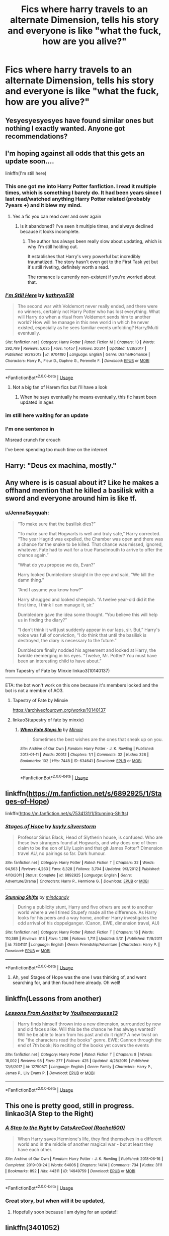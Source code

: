 #+TITLE: Fics where harry travels to an alternate Dimension, tells his story and everyone is like "what the fuck, how are you alive?"

* Fics where harry travels to an alternate Dimension, tells his story and everyone is like "what the fuck, how are you alive?"
:PROPERTIES:
:Author: MrMrRubic
:Score: 187
:DateUnix: 1591100975.0
:DateShort: 2020-Jun-02
:FlairText: Request
:END:

** Yesyesyesyesyes have found similar ones but nothing I exactly wanted. Anyone got recommendations?
:PROPERTIES:
:Author: LEMONFEET1062
:Score: 59
:DateUnix: 1591101973.0
:DateShort: 2020-Jun-02
:END:


** I'm hoping against all odds that this gets an update soon....

linkffn(I'm still here)
:PROPERTIES:
:Author: anontarg
:Score: 50
:DateUnix: 1591106031.0
:DateShort: 2020-Jun-02
:END:

*** This one got me into Harry Potter fanfiction. I read it multiple times, which is something I barely do. It had been years since I last read/watched anything Harry Potter related (probably 7years +) and it blew my mind.
:PROPERTIES:
:Author: iceland1977
:Score: 31
:DateUnix: 1591108249.0
:DateShort: 2020-Jun-02
:END:

**** Yes a fic you can read over and over again
:PROPERTIES:
:Author: anontarg
:Score: 14
:DateUnix: 1591108345.0
:DateShort: 2020-Jun-02
:END:

***** Is it abandoned? I've seen it multiple times, and always declined because it looks incomplete.
:PROPERTIES:
:Author: CuriousLurkerPresent
:Score: 7
:DateUnix: 1591134486.0
:DateShort: 2020-Jun-03
:END:

****** The author has always been really slow about updating, which is why I'm still holding out.

It establishes that Harry's very powerful but incredibly traumatized. The story hasn't even got to the First Task yet but it's still riveting, definitely worth a read.

The romance is currently non-existent if you're worried about that.
:PROPERTIES:
:Author: ChangeMe4574
:Score: 9
:DateUnix: 1591134976.0
:DateShort: 2020-Jun-03
:END:


*** [[https://www.fanfiction.net/s/9704180/1/][*/I'm Still Here/*]] by [[https://www.fanfiction.net/u/4404355/kathryn518][/kathryn518/]]

#+begin_quote
  The second war with Voldemort never really ended, and there were no winners, certainly not Harry Potter who has lost everything. What will Harry do when a ritual from Voldemort sends him to another world? How will he manage in this new world in which he never existed, especially as he sees familiar events unfolding? Harry/Multi eventually.
#+end_quote

^{/Site/:} ^{fanfiction.net} ^{*|*} ^{/Category/:} ^{Harry} ^{Potter} ^{*|*} ^{/Rated/:} ^{Fiction} ^{M} ^{*|*} ^{/Chapters/:} ^{13} ^{*|*} ^{/Words/:} ^{292,799} ^{*|*} ^{/Reviews/:} ^{5,625} ^{*|*} ^{/Favs/:} ^{17,457} ^{*|*} ^{/Follows/:} ^{20,314} ^{*|*} ^{/Updated/:} ^{1/28/2017} ^{*|*} ^{/Published/:} ^{9/21/2013} ^{*|*} ^{/id/:} ^{9704180} ^{*|*} ^{/Language/:} ^{English} ^{*|*} ^{/Genre/:} ^{Drama/Romance} ^{*|*} ^{/Characters/:} ^{Harry} ^{P.,} ^{Fleur} ^{D.,} ^{Daphne} ^{G.,} ^{Perenelle} ^{F.} ^{*|*} ^{/Download/:} ^{[[http://www.ff2ebook.com/old/ffn-bot/index.php?id=9704180&source=ff&filetype=epub][EPUB]]} ^{or} ^{[[http://www.ff2ebook.com/old/ffn-bot/index.php?id=9704180&source=ff&filetype=mobi][MOBI]]}

--------------

*FanfictionBot*^{2.0.0-beta} | [[https://github.com/tusing/reddit-ffn-bot/wiki/Usage][Usage]]
:PROPERTIES:
:Author: FanfictionBot
:Score: 18
:DateUnix: 1591106048.0
:DateShort: 2020-Jun-02
:END:

**** Not a big fan of Harem fics but i'll have a look
:PROPERTIES:
:Author: EndlessTheorys_19
:Score: 15
:DateUnix: 1591132540.0
:DateShort: 2020-Jun-03
:END:

***** When he says eventually he means eventually, this fic hasnt been updated in ages
:PROPERTIES:
:Author: baasum_
:Score: 10
:DateUnix: 1591170258.0
:DateShort: 2020-Jun-03
:END:


*** im still here waiting for an update
:PROPERTIES:
:Author: water_crackers
:Score: 8
:DateUnix: 1591129499.0
:DateShort: 2020-Jun-03
:END:


*** I'm one sentence in

Misread crunch for crouch

I've been spending too much time on the internet
:PROPERTIES:
:Author: draginnn
:Score: 3
:DateUnix: 1591131574.0
:DateShort: 2020-Jun-03
:END:


** Harry: "Deus ex machina, mostly."
:PROPERTIES:
:Author: Blade1301
:Score: 22
:DateUnix: 1591127938.0
:DateShort: 2020-Jun-03
:END:


** Any where is is casual about it? Like he makes a offhand mention that he killed a basilisk with a sword and everyone around him is like tf.
:PROPERTIES:
:Author: SirYabas
:Score: 19
:DateUnix: 1591118273.0
:DateShort: 2020-Jun-02
:END:

*** u/JennaSayquah:
#+begin_quote
  “To make sure that the basilisk dies?”

  “To make sure that Hogwarts is well and truly safe,” Harry corrected. “The year Hagrid was expelled, the Chamber was open and there was a chance for the snake to be killed. That chance was missed, ignored, whatever. Fate had to wait for a true Parselmouth to arrive to offer the chance again.”

  “What do you propose we do, Evan?”

  Harry looked Dumbledore straight in the eye and said, “We kill the damn thing.”

  “And I assume you know how?”

  Harry shrugged and looked sheepish. “A twelve year-old did it the first time, I think I can manage it, sir.”

  Dumbledore gave the idea some thought. “You believe this will help us in finding the diary?”

  “I don't think it will just suddenly appear in our laps, sir. But,” Harry's voice was full of conviction, “I do think that until the basilisk is destroyed, the diary is necessary to the future.”

  Dumbledore finally nodded his agreement and looked at Harry, the twinkle reemerging in his eyes. “Twelve, Mr. Potter? You must have been an interesting child to have about.”
#+end_quote

from Tapestry of Fate by Minxie linkao3(10140137)

------

ETA: the bot won't work on this one because it's members locked and the bot is not a member of AO3.
:PROPERTIES:
:Author: JennaSayquah
:Score: 18
:DateUnix: 1591129194.0
:DateShort: 2020-Jun-03
:END:

**** Tapestry of Fate by Minxie

[[https://archiveofourown.org/works/10140137]]
:PROPERTIES:
:Author: vlaaivlaai
:Score: 4
:DateUnix: 1591133363.0
:DateShort: 2020-Jun-03
:END:


**** linkao3(tapestry of fate by minxie)
:PROPERTIES:
:Author: Lenrivk
:Score: 4
:DateUnix: 1591132879.0
:DateShort: 2020-Jun-03
:END:

***** [[https://archiveofourown.org/works/634641][*/When Fate Steps In/*]] by [[https://www.archiveofourown.org/users/Minxie/pseuds/Minxie][/Minxie/]]

#+begin_quote
  Sometimes the best wishes are the ones that sneak up on you.
#+end_quote

^{/Site/:} ^{Archive} ^{of} ^{Our} ^{Own} ^{*|*} ^{/Fandom/:} ^{Harry} ^{Potter} ^{-} ^{J.} ^{K.} ^{Rowling} ^{*|*} ^{/Published/:} ^{2013-01-11} ^{*|*} ^{/Words/:} ^{20012} ^{*|*} ^{/Chapters/:} ^{1/1} ^{*|*} ^{/Comments/:} ^{32} ^{*|*} ^{/Kudos/:} ^{328} ^{*|*} ^{/Bookmarks/:} ^{102} ^{*|*} ^{/Hits/:} ^{7448} ^{*|*} ^{/ID/:} ^{634641} ^{*|*} ^{/Download/:} ^{[[https://archiveofourown.org/downloads/634641/When%20Fate%20Steps%20In.epub?updated_at=1485864379][EPUB]]} ^{or} ^{[[https://archiveofourown.org/downloads/634641/When%20Fate%20Steps%20In.mobi?updated_at=1485864379][MOBI]]}

--------------

*FanfictionBot*^{2.0.0-beta} | [[https://github.com/tusing/reddit-ffn-bot/wiki/Usage][Usage]]
:PROPERTIES:
:Author: FanfictionBot
:Score: 1
:DateUnix: 1591132893.0
:DateShort: 2020-Jun-03
:END:


** linkffn([[https://m.fanfiction.net/s/6892925/1/Stages-of-Hope]])

linkffn([[https://m.fanfiction.net/s/7534131/1/Stunning-Shifts]])
:PROPERTIES:
:Author: Llolola
:Score: 19
:DateUnix: 1591106977.0
:DateShort: 2020-Jun-02
:END:

*** [[https://www.fanfiction.net/s/6892925/1/][*/Stages of Hope/*]] by [[https://www.fanfiction.net/u/291348/kayly-silverstorm][/kayly silverstorm/]]

#+begin_quote
  Professor Sirius Black, Head of Slytherin house, is confused. Who are these two strangers found at Hogwarts, and why does one of them claim to be the son of Lily Lupin and that git James Potter? Dimension travel AU, no pairings so far. Dark humour.
#+end_quote

^{/Site/:} ^{fanfiction.net} ^{*|*} ^{/Category/:} ^{Harry} ^{Potter} ^{*|*} ^{/Rated/:} ^{Fiction} ^{T} ^{*|*} ^{/Chapters/:} ^{32} ^{*|*} ^{/Words/:} ^{94,563} ^{*|*} ^{/Reviews/:} ^{4,263} ^{*|*} ^{/Favs/:} ^{8,328} ^{*|*} ^{/Follows/:} ^{3,704} ^{*|*} ^{/Updated/:} ^{9/3/2012} ^{*|*} ^{/Published/:} ^{4/10/2011} ^{*|*} ^{/Status/:} ^{Complete} ^{*|*} ^{/id/:} ^{6892925} ^{*|*} ^{/Language/:} ^{English} ^{*|*} ^{/Genre/:} ^{Adventure/Drama} ^{*|*} ^{/Characters/:} ^{Harry} ^{P.,} ^{Hermione} ^{G.} ^{*|*} ^{/Download/:} ^{[[http://www.ff2ebook.com/old/ffn-bot/index.php?id=6892925&source=ff&filetype=epub][EPUB]]} ^{or} ^{[[http://www.ff2ebook.com/old/ffn-bot/index.php?id=6892925&source=ff&filetype=mobi][MOBI]]}

--------------

[[https://www.fanfiction.net/s/7534131/1/][*/Stunning Shifts/*]] by [[https://www.fanfiction.net/u/2645246/mindcandy][/mindcandy/]]

#+begin_quote
  During a publicity stunt, Harry and five others are sent to another world where a well timed Stupefy made all the difference. As Harry looks for his peers and a way home, another Harry investigates the odd arrival of his doppelganger. (Canon, EWE, dimension travel, AU)
#+end_quote

^{/Site/:} ^{fanfiction.net} ^{*|*} ^{/Category/:} ^{Harry} ^{Potter} ^{*|*} ^{/Rated/:} ^{Fiction} ^{T} ^{*|*} ^{/Chapters/:} ^{16} ^{*|*} ^{/Words/:} ^{110,369} ^{*|*} ^{/Reviews/:} ^{613} ^{*|*} ^{/Favs/:} ^{1,286} ^{*|*} ^{/Follows/:} ^{1,711} ^{*|*} ^{/Updated/:} ^{5/31} ^{*|*} ^{/Published/:} ^{11/8/2011} ^{*|*} ^{/id/:} ^{7534131} ^{*|*} ^{/Language/:} ^{English} ^{*|*} ^{/Genre/:} ^{Friendship/Adventure} ^{*|*} ^{/Characters/:} ^{Harry} ^{P.} ^{*|*} ^{/Download/:} ^{[[http://www.ff2ebook.com/old/ffn-bot/index.php?id=7534131&source=ff&filetype=epub][EPUB]]} ^{or} ^{[[http://www.ff2ebook.com/old/ffn-bot/index.php?id=7534131&source=ff&filetype=mobi][MOBI]]}

--------------

*FanfictionBot*^{2.0.0-beta} | [[https://github.com/tusing/reddit-ffn-bot/wiki/Usage][Usage]]
:PROPERTIES:
:Author: FanfictionBot
:Score: 12
:DateUnix: 1591107007.0
:DateShort: 2020-Jun-02
:END:

**** Ah, yes! Stages of Hope was the one I was thinking of, and went searching for, and then found here already. Oh well!
:PROPERTIES:
:Author: jcfiala
:Score: 3
:DateUnix: 1591134788.0
:DateShort: 2020-Jun-03
:END:


** linkffn(Lessons from another)
:PROPERTIES:
:Author: Kingslayer629736
:Score: 8
:DateUnix: 1591106484.0
:DateShort: 2020-Jun-02
:END:

*** [[https://www.fanfiction.net/s/12750871/1/][*/Lessons From Another/*]] by [[https://www.fanfiction.net/u/8648699/Youllneverguess13][/Youllneverguess13/]]

#+begin_quote
  Harry finds himself thrown into a new dimension, surrounded by new and old faces alike. Will this be the chance he has always wanted? Will he be able to learn from his past and do it right? A new twist on the "the characters read the books" genre. EWE; Cannon through the end of 7th book; No reciting of the books yet covers the events
#+end_quote

^{/Site/:} ^{fanfiction.net} ^{*|*} ^{/Category/:} ^{Harry} ^{Potter} ^{*|*} ^{/Rated/:} ^{Fiction} ^{T} ^{*|*} ^{/Chapters/:} ^{8} ^{*|*} ^{/Words/:} ^{18,002} ^{*|*} ^{/Reviews/:} ^{98} ^{*|*} ^{/Favs/:} ^{277} ^{*|*} ^{/Follows/:} ^{425} ^{*|*} ^{/Updated/:} ^{4/28/2019} ^{*|*} ^{/Published/:} ^{12/6/2017} ^{*|*} ^{/id/:} ^{12750871} ^{*|*} ^{/Language/:} ^{English} ^{*|*} ^{/Genre/:} ^{Family} ^{*|*} ^{/Characters/:} ^{Harry} ^{P.,} ^{James} ^{P.,} ^{Lily} ^{Evans} ^{P.} ^{*|*} ^{/Download/:} ^{[[http://www.ff2ebook.com/old/ffn-bot/index.php?id=12750871&source=ff&filetype=epub][EPUB]]} ^{or} ^{[[http://www.ff2ebook.com/old/ffn-bot/index.php?id=12750871&source=ff&filetype=mobi][MOBI]]}

--------------

*FanfictionBot*^{2.0.0-beta} | [[https://github.com/tusing/reddit-ffn-bot/wiki/Usage][Usage]]
:PROPERTIES:
:Author: FanfictionBot
:Score: 7
:DateUnix: 1591106505.0
:DateShort: 2020-Jun-02
:END:


** This one is pretty good, still in progress. linkao3(A Step to the Right)
:PROPERTIES:
:Author: onherwayrejoicing
:Score: 7
:DateUnix: 1591127478.0
:DateShort: 2020-Jun-03
:END:

*** [[https://archiveofourown.org/works/14949759][*/A Step to the Right/*]] by [[https://www.archiveofourown.org/users/Rachel500/pseuds/CatsAreCool][/CatsAreCool (Rachel500)/]]

#+begin_quote
  When Harry saves Hermione's life, they find themselves in a different world and in the middle of another magical war - but at least they have each other.
#+end_quote

^{/Site/:} ^{Archive} ^{of} ^{Our} ^{Own} ^{*|*} ^{/Fandom/:} ^{Harry} ^{Potter} ^{-} ^{J.} ^{K.} ^{Rowling} ^{*|*} ^{/Published/:} ^{2018-06-16} ^{*|*} ^{/Completed/:} ^{2019-03-24} ^{*|*} ^{/Words/:} ^{64006} ^{*|*} ^{/Chapters/:} ^{14/14} ^{*|*} ^{/Comments/:} ^{734} ^{*|*} ^{/Kudos/:} ^{3111} ^{*|*} ^{/Bookmarks/:} ^{892} ^{*|*} ^{/Hits/:} ^{44311} ^{*|*} ^{/ID/:} ^{14949759} ^{*|*} ^{/Download/:} ^{[[https://archiveofourown.org/downloads/14949759/A%20Step%20to%20the%20Right.epub?updated_at=1580299329][EPUB]]} ^{or} ^{[[https://archiveofourown.org/downloads/14949759/A%20Step%20to%20the%20Right.mobi?updated_at=1580299329][MOBI]]}

--------------

*FanfictionBot*^{2.0.0-beta} | [[https://github.com/tusing/reddit-ffn-bot/wiki/Usage][Usage]]
:PROPERTIES:
:Author: FanfictionBot
:Score: 7
:DateUnix: 1591127494.0
:DateShort: 2020-Jun-03
:END:


*** Great story, but when will it be updated,
:PROPERTIES:
:Author: CuriousLurkerPresent
:Score: 5
:DateUnix: 1591144214.0
:DateShort: 2020-Jun-03
:END:

**** Hopefully soon because I am dying for an update!!
:PROPERTIES:
:Author: onherwayrejoicing
:Score: 3
:DateUnix: 1591190195.0
:DateShort: 2020-Jun-03
:END:


** linkffn(3401052)
:PROPERTIES:
:Author: u-useless
:Score: 8
:DateUnix: 1591127016.0
:DateShort: 2020-Jun-03
:END:

*** [[https://www.fanfiction.net/s/3401052/1/][*/A Black Comedy/*]] by [[https://www.fanfiction.net/u/649528/nonjon][/nonjon/]]

#+begin_quote
  COMPLETE. Two years after defeating Voldemort, Harry falls into an alternate dimension with his godfather. Together, they embark on a new life filled with drunken debauchery, thievery, and generally antagonizing all their old family, friends, and enemies.
#+end_quote

^{/Site/:} ^{fanfiction.net} ^{*|*} ^{/Category/:} ^{Harry} ^{Potter} ^{*|*} ^{/Rated/:} ^{Fiction} ^{M} ^{*|*} ^{/Chapters/:} ^{31} ^{*|*} ^{/Words/:} ^{246,320} ^{*|*} ^{/Reviews/:} ^{6,335} ^{*|*} ^{/Favs/:} ^{16,868} ^{*|*} ^{/Follows/:} ^{5,867} ^{*|*} ^{/Updated/:} ^{4/7/2008} ^{*|*} ^{/Published/:} ^{2/18/2007} ^{*|*} ^{/Status/:} ^{Complete} ^{*|*} ^{/id/:} ^{3401052} ^{*|*} ^{/Language/:} ^{English} ^{*|*} ^{/Download/:} ^{[[http://www.ff2ebook.com/old/ffn-bot/index.php?id=3401052&source=ff&filetype=epub][EPUB]]} ^{or} ^{[[http://www.ff2ebook.com/old/ffn-bot/index.php?id=3401052&source=ff&filetype=mobi][MOBI]]}

--------------

*FanfictionBot*^{2.0.0-beta} | [[https://github.com/tusing/reddit-ffn-bot/wiki/Usage][Usage]]
:PROPERTIES:
:Author: FanfictionBot
:Score: 7
:DateUnix: 1591127028.0
:DateShort: 2020-Jun-03
:END:


** The merging sort of does this during the battle on the dom
:PROPERTIES:
:Author: Kingslayer629736
:Score: 3
:DateUnix: 1594172718.0
:DateShort: 2020-Jul-08
:END:


** [removed]
:PROPERTIES:
:Score: 8
:DateUnix: 1591117889.0
:DateShort: 2020-Jun-02
:END:

*** [[https://archiveofourown.org/works/5986366][*/face death in the hope/*]] by [[https://www.archiveofourown.org/users/LullabyKnell/pseuds/LullabyKnell][/LullabyKnell/]]

#+begin_quote
  Harry looks vaguely nervous, scratching the back of his neck. “It's a really long story,” he says finally, almost apologetically, “and it's really hard to believe.”“Try me,” Regulus says, more than a little daringly.
#+end_quote

^{/Site/:} ^{Archive} ^{of} ^{Our} ^{Own} ^{*|*} ^{/Fandom/:} ^{Harry} ^{Potter} ^{-} ^{J.} ^{K.} ^{Rowling} ^{*|*} ^{/Published/:} ^{2016-02-17} ^{*|*} ^{/Updated/:} ^{2019-12-22} ^{*|*} ^{/Words/:} ^{234537} ^{*|*} ^{/Chapters/:} ^{53/?} ^{*|*} ^{/Comments/:} ^{6121} ^{*|*} ^{/Kudos/:} ^{13929} ^{*|*} ^{/Bookmarks/:} ^{4469} ^{*|*} ^{/Hits/:} ^{358794} ^{*|*} ^{/ID/:} ^{5986366} ^{*|*} ^{/Download/:} ^{[[https://archiveofourown.org/downloads/5986366/face%20death%20in%20the%20hope.epub?updated_at=1590489586][EPUB]]} ^{or} ^{[[https://archiveofourown.org/downloads/5986366/face%20death%20in%20the%20hope.mobi?updated_at=1590489586][MOBI]]}

--------------

*FanfictionBot*^{2.0.0-beta} | [[https://github.com/tusing/reddit-ffn-bot/wiki/Usage][Usage]]
:PROPERTIES:
:Author: FanfictionBot
:Score: 3
:DateUnix: 1591117903.0
:DateShort: 2020-Jun-02
:END:


** [[https://archiveofourown.org/works/6854605][The Devil's White Knight]] is one of my alltime favorite fics, I will probably re(re-re-)read it right now

linkao3(6854605)
:PROPERTIES:
:Author: schlichterin
:Score: 3
:DateUnix: 1591128490.0
:DateShort: 2020-Jun-03
:END:

*** I absolutely love this fanfic!
:PROPERTIES:
:Author: JaBeKay
:Score: 2
:DateUnix: 1591134243.0
:DateShort: 2020-Jun-03
:END:
